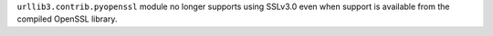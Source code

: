 ``urllib3.contrib.pyopenssl`` module no longer supports using SSLv3.0 even when support is available from the compiled OpenSSL library.
